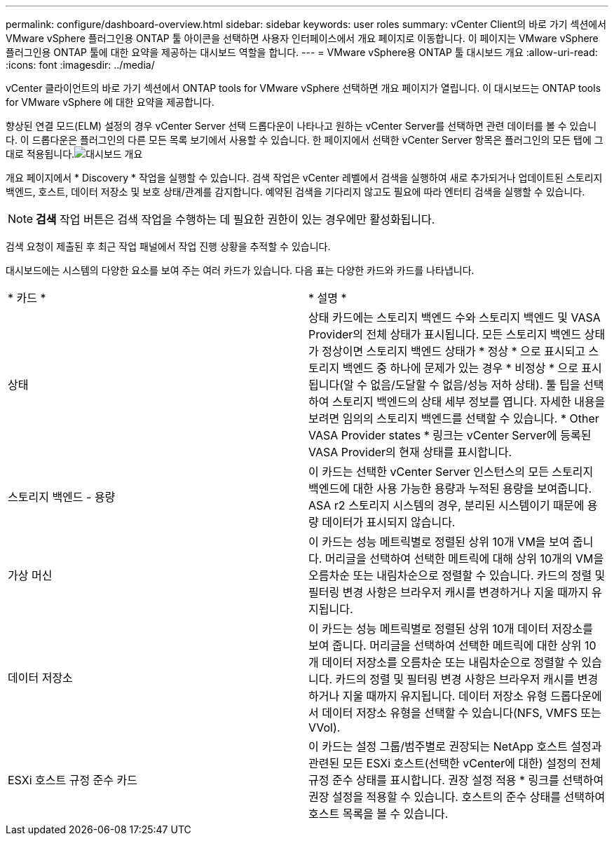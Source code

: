 ---
permalink: configure/dashboard-overview.html 
sidebar: sidebar 
keywords: user roles 
summary: vCenter Client의 바로 가기 섹션에서 VMware vSphere 플러그인용 ONTAP 툴 아이콘을 선택하면 사용자 인터페이스에서 개요 페이지로 이동합니다. 이 페이지는 VMware vSphere 플러그인용 ONTAP 툴에 대한 요약을 제공하는 대시보드 역할을 합니다. 
---
= VMware vSphere용 ONTAP 툴 대시보드 개요
:allow-uri-read: 
:icons: font
:imagesdir: ../media/


[role="lead"]
vCenter 클라이언트의 바로 가기 섹션에서 ONTAP tools for VMware vSphere 선택하면 개요 페이지가 열립니다.  이 대시보드는 ONTAP tools for VMware vSphere 에 대한 요약을 제공합니다.

향상된 연결 모드(ELM) 설정의 경우 vCenter Server 선택 드롭다운이 나타나고 원하는 vCenter Server를 선택하면 관련 데이터를 볼 수 있습니다.  이 드롭다운은 플러그인의 다른 모든 목록 보기에서 사용할 수 있습니다. 한 페이지에서 선택한 vCenter Server 항목은 플러그인의 모든 탭에 그대로 적용됩니다.image:../media/remote-plugin-dashboard.png["대시보드 개요"]

개요 페이지에서 * Discovery * 작업을 실행할 수 있습니다. 검색 작업은 vCenter 레벨에서 검색을 실행하여 새로 추가되거나 업데이트된 스토리지 백엔드, 호스트, 데이터 저장소 및 보호 상태/관계를 감지합니다. 예약된 검색을 기다리지 않고도 필요에 따라 엔터티 검색을 실행할 수 있습니다.


NOTE: *검색* 작업 버튼은 검색 작업을 수행하는 데 필요한 권한이 있는 경우에만 활성화됩니다.

검색 요청이 제출된 후 최근 작업 패널에서 작업 진행 상황을 추적할 수 있습니다.

대시보드에는 시스템의 다양한 요소를 보여 주는 여러 카드가 있습니다. 다음 표는 다양한 카드와 카드를 나타냅니다.

|===


| * 카드 * | * 설명 * 


| 상태 | 상태 카드에는 스토리지 백엔드 수와 스토리지 백엔드 및 VASA Provider의 전체 상태가 표시됩니다. 모든 스토리지 백엔드 상태가 정상이면 스토리지 백엔드 상태가 * 정상 * 으로 표시되고 스토리지 백엔드 중 하나에 문제가 있는 경우 * 비정상 * 으로 표시됩니다(알 수 없음/도달할 수 없음/성능 저하 상태). 툴 팁을 선택하여 스토리지 백엔드의 상태 세부 정보를 엽니다. 자세한 내용을 보려면 임의의 스토리지 백엔드를 선택할 수 있습니다. * Other VASA Provider states * 링크는 vCenter Server에 등록된 VASA Provider의 현재 상태를 표시합니다. 


| 스토리지 백엔드 - 용량 | 이 카드는 선택한 vCenter Server 인스턴스의 모든 스토리지 백엔드에 대한 사용 가능한 용량과 누적된 용량을 보여줍니다. ASA r2 스토리지 시스템의 경우, 분리된 시스템이기 때문에 용량 데이터가 표시되지 않습니다. 


| 가상 머신 | 이 카드는 성능 메트릭별로 정렬된 상위 10개 VM을 보여 줍니다. 머리글을 선택하여 선택한 메트릭에 대해 상위 10개의 VM을 오름차순 또는 내림차순으로 정렬할 수 있습니다. 카드의 정렬 및 필터링 변경 사항은 브라우저 캐시를 변경하거나 지울 때까지 유지됩니다. 


| 데이터 저장소 | 이 카드는 성능 메트릭별로 정렬된 상위 10개 데이터 저장소를 보여 줍니다. 머리글을 선택하여 선택한 메트릭에 대한 상위 10개 데이터 저장소를 오름차순 또는 내림차순으로 정렬할 수 있습니다. 카드의 정렬 및 필터링 변경 사항은 브라우저 캐시를 변경하거나 지울 때까지 유지됩니다. 데이터 저장소 유형 드롭다운에서 데이터 저장소 유형을 선택할 수 있습니다(NFS, VMFS 또는 VVol). 


| ESXi 호스트 규정 준수 카드 | 이 카드는 설정 그룹/범주별로 권장되는 NetApp 호스트 설정과 관련된 모든 ESXi 호스트(선택한 vCenter에 대한) 설정의 전체 규정 준수 상태를 표시합니다. 권장 설정 적용 * 링크를 선택하여 권장 설정을 적용할 수 있습니다. 호스트의 준수 상태를 선택하여 호스트 목록을 볼 수 있습니다. 
|===